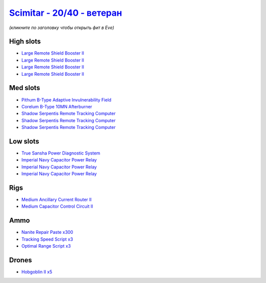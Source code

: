 .. This file is autogenerated by update-fits.py script
.. Use https://github.com/RAISA-Shield/raisa-shield.github.io/edit/source/eft/shield/as/scimitar-advanced.eft
.. to edit it.

`Scimitar - 20/40 - ветеран <javascript:CCPEVE.showFitting('11978:14240;3:18688;1:2456;5:31366;1:3608;4:28999;3:28668;300:17528;3:31378;1:29001;3:14136;1:4348;1::');>`_
===============================================================================================================================================================================

*(кликните по заголовку чтобы открыть фит в Eve)*

High slots
----------

- `Large Remote Shield Booster II <javascript:CCPEVE.showInfo(3608)>`_
- `Large Remote Shield Booster II <javascript:CCPEVE.showInfo(3608)>`_
- `Large Remote Shield Booster II <javascript:CCPEVE.showInfo(3608)>`_
- `Large Remote Shield Booster II <javascript:CCPEVE.showInfo(3608)>`_

Med slots
---------

- `Pithum B-Type Adaptive Invulnerability Field <javascript:CCPEVE.showInfo(4348)>`_
- `Corelum B-Type 10MN Afterburner <javascript:CCPEVE.showInfo(18688)>`_
- `Shadow Serpentis Remote Tracking Computer <javascript:CCPEVE.showInfo(14240)>`_
- `Shadow Serpentis Remote Tracking Computer <javascript:CCPEVE.showInfo(14240)>`_
- `Shadow Serpentis Remote Tracking Computer <javascript:CCPEVE.showInfo(14240)>`_

Low slots
---------

- `True Sansha Power Diagnostic System <javascript:CCPEVE.showInfo(14136)>`_
- `Imperial Navy Capacitor Power Relay <javascript:CCPEVE.showInfo(17528)>`_
- `Imperial Navy Capacitor Power Relay <javascript:CCPEVE.showInfo(17528)>`_
- `Imperial Navy Capacitor Power Relay <javascript:CCPEVE.showInfo(17528)>`_

Rigs
----

- `Medium Ancillary Current Router II <javascript:CCPEVE.showInfo(31366)>`_
- `Medium Capacitor Control Circuit II <javascript:CCPEVE.showInfo(31378)>`_

Ammo
----

- `Nanite Repair Paste x300 <javascript:CCPEVE.showInfo(28668)>`_
- `Tracking Speed Script x3 <javascript:CCPEVE.showInfo(29001)>`_
- `Optimal Range Script x3 <javascript:CCPEVE.showInfo(28999)>`_

Drones
------

- `Hobgoblin II x5 <javascript:CCPEVE.showInfo(2456)>`_

